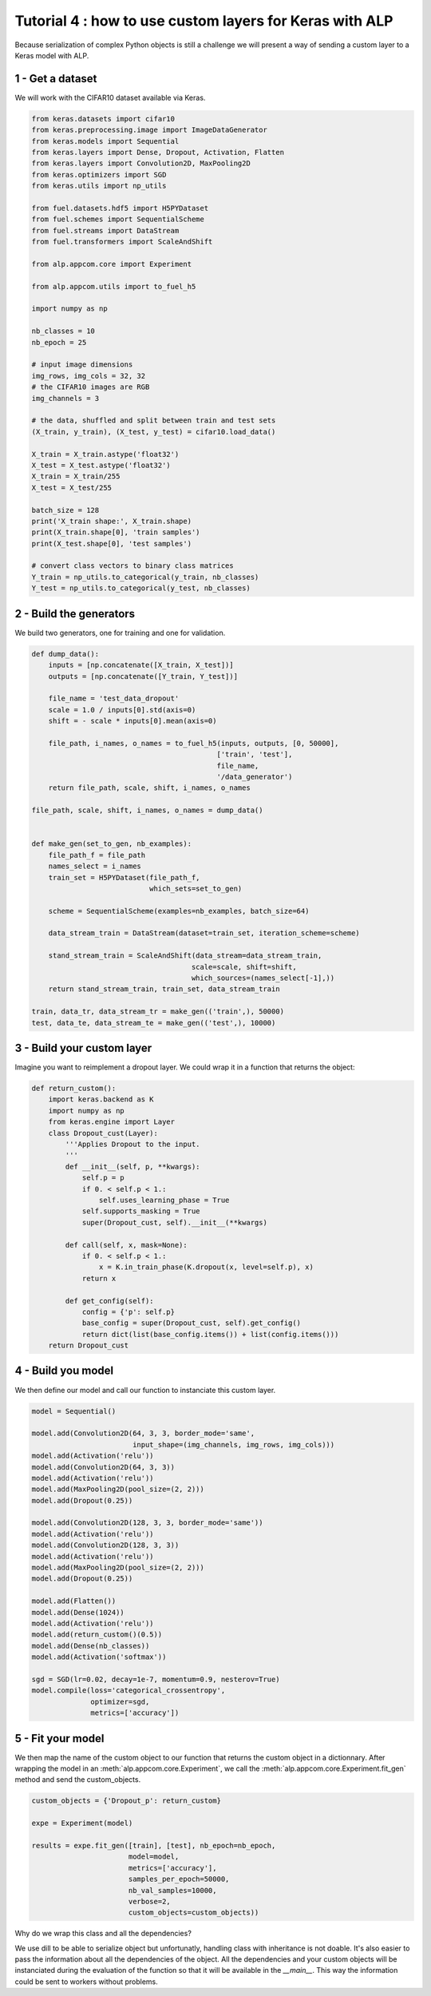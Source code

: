 ========================================================
Tutorial 4 : how to use custom layers for Keras with ALP
========================================================

Because serialization of complex Python objects is still a challenge we will present a way of sending a custom layer to a Keras model with ALP.


1 - Get a dataset
~~~~~~~~~~~~~~~~~

We will work with the CIFAR10 dataset available via Keras.

.. code-block:: python

    from keras.datasets import cifar10
    from keras.preprocessing.image import ImageDataGenerator
    from keras.models import Sequential
    from keras.layers import Dense, Dropout, Activation, Flatten
    from keras.layers import Convolution2D, MaxPooling2D
    from keras.optimizers import SGD
    from keras.utils import np_utils

    from fuel.datasets.hdf5 import H5PYDataset
    from fuel.schemes import SequentialScheme
    from fuel.streams import DataStream
    from fuel.transformers import ScaleAndShift

    from alp.appcom.core import Experiment

    from alp.appcom.utils import to_fuel_h5

    import numpy as np

    nb_classes = 10
    nb_epoch = 25

    # input image dimensions
    img_rows, img_cols = 32, 32
    # the CIFAR10 images are RGB
    img_channels = 3

    # the data, shuffled and split between train and test sets
    (X_train, y_train), (X_test, y_test) = cifar10.load_data()

    X_train = X_train.astype('float32')
    X_test = X_test.astype('float32')
    X_train = X_train/255
    X_test = X_test/255

    batch_size = 128
    print('X_train shape:', X_train.shape)
    print(X_train.shape[0], 'train samples')
    print(X_test.shape[0], 'test samples')

    # convert class vectors to binary class matrices
    Y_train = np_utils.to_categorical(y_train, nb_classes)
    Y_test = np_utils.to_categorical(y_test, nb_classes)


2 - Build the generators
~~~~~~~~~~~~~~~~~~~~~~~~

We build two generators, one for training and one for validation.


.. code-block:: python

    def dump_data():
        inputs = [np.concatenate([X_train, X_test])]
        outputs = [np.concatenate([Y_train, Y_test])]

        file_name = 'test_data_dropout'
        scale = 1.0 / inputs[0].std(axis=0)
        shift = - scale * inputs[0].mean(axis=0)

        file_path, i_names, o_names = to_fuel_h5(inputs, outputs, [0, 50000],
                                                ['train', 'test'],
                                                file_name,
                                                '/data_generator')
        return file_path, scale, shift, i_names, o_names

    file_path, scale, shift, i_names, o_names = dump_data()


    def make_gen(set_to_gen, nb_examples):
        file_path_f = file_path
        names_select = i_names
        train_set = H5PYDataset(file_path_f,
                                which_sets=set_to_gen)

        scheme = SequentialScheme(examples=nb_examples, batch_size=64)

        data_stream_train = DataStream(dataset=train_set, iteration_scheme=scheme)

        stand_stream_train = ScaleAndShift(data_stream=data_stream_train,
                                          scale=scale, shift=shift,
                                          which_sources=(names_select[-1],))
        return stand_stream_train, train_set, data_stream_train

    train, data_tr, data_stream_tr = make_gen(('train',), 50000)
    test, data_te, data_stream_te = make_gen(('test',), 10000)


3 - Build your custom layer
~~~~~~~~~~~~~~~~~~~~~~~~~~~

Imagine you want to reimplement a dropout layer. We could wrap it in a function that returns the object:


.. code-block:: python

  def return_custom():
      import keras.backend as K
      import numpy as np
      from keras.engine import Layer
      class Dropout_cust(Layer):
          '''Applies Dropout to the input.
          '''
          def __init__(self, p, **kwargs):
              self.p = p
              if 0. < self.p < 1.:
                  self.uses_learning_phase = True
              self.supports_masking = True
              super(Dropout_cust, self).__init__(**kwargs)

          def call(self, x, mask=None):
              if 0. < self.p < 1.:
                  x = K.in_train_phase(K.dropout(x, level=self.p), x)
              return x

          def get_config(self):
              config = {'p': self.p}
              base_config = super(Dropout_cust, self).get_config()
              return dict(list(base_config.items()) + list(config.items()))
      return Dropout_cust


4 - Build you model
~~~~~~~~~~~~~~~~~~~

We then define our model and call our function to instanciate this custom layer.

.. code-block:: python

    model = Sequential()

    model.add(Convolution2D(64, 3, 3, border_mode='same',
                            input_shape=(img_channels, img_rows, img_cols)))
    model.add(Activation('relu'))
    model.add(Convolution2D(64, 3, 3))
    model.add(Activation('relu'))
    model.add(MaxPooling2D(pool_size=(2, 2)))
    model.add(Dropout(0.25))

    model.add(Convolution2D(128, 3, 3, border_mode='same'))
    model.add(Activation('relu'))
    model.add(Convolution2D(128, 3, 3))
    model.add(Activation('relu'))
    model.add(MaxPooling2D(pool_size=(2, 2)))
    model.add(Dropout(0.25))

    model.add(Flatten())
    model.add(Dense(1024))
    model.add(Activation('relu'))
    model.add(return_custom()(0.5))
    model.add(Dense(nb_classes))
    model.add(Activation('softmax'))

    sgd = SGD(lr=0.02, decay=1e-7, momentum=0.9, nesterov=True)
    model.compile(loss='categorical_crossentropy',
                  optimizer=sgd,
                  metrics=['accuracy'])


5 - Fit your model
~~~~~~~~~~~~~~~~~~

We then map the name of the custom object to our function that returns the custom object in a dictionnary.
After wrapping the model in an :meth:`alp.appcom.core.Experiment`, we call the :meth:`alp.appcom.core.Experiment.fit_gen` method and send the custom_objects.

.. code-block:: python

    custom_objects = {'Dropout_p': return_custom}

    expe = Experiment(model)

    results = expe.fit_gen([train], [test], nb_epoch=nb_epoch,
                           model=model,
                           metrics=['accuracy'],
                           samples_per_epoch=50000,
                           nb_val_samples=10000,
                           verbose=2,
                           custom_objects=custom_objects))


Why do we wrap this class and all the dependencies?

We use dill to be able to serialize object but unfortunatly, handling class with inheritance is not doable. It's also easier to pass the information about all the dependencies of the object. All the dependencies and your custom objects will be instanciated during the evaluation of the function so that it will be available in the `__main__`. This way the information could be sent to workers without problems.
